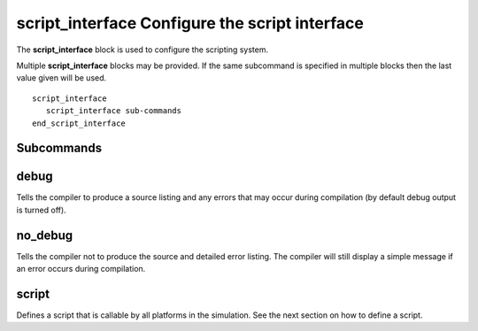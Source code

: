 .. ****************************************************************************
.. CUI
..
.. The Advanced Framework for Simulation, Integration, and Modeling (AFSIM)
..
.. The use, dissemination or disclosure of data in this file is subject to
.. limitation or restriction. See accompanying README and LICENSE for details.
.. ****************************************************************************

.. _script_interface:

script_interface  Configure the script interface
------------------------------------------------

The **script_interface** block is used to configure the scripting system.

Multiple **script_interface** blocks may be provided. If the same subcommand is specified in multiple blocks then the
last value given will be used.

::

  script_interface
     script_interface sub-commands 
  end_script_interface

Subcommands
===========

debug
=====

Tells the compiler to produce a source listing and any errors that may occur during compilation (by default debug
output is turned off).

no_debug
========

Tells the compiler not to produce the source and detailed error listing.  The compiler will still display a simple
message if an error occurs during compilation.

script
======

Defines a script that is callable by all platforms in the simulation.  See the next section on how to define a script.
